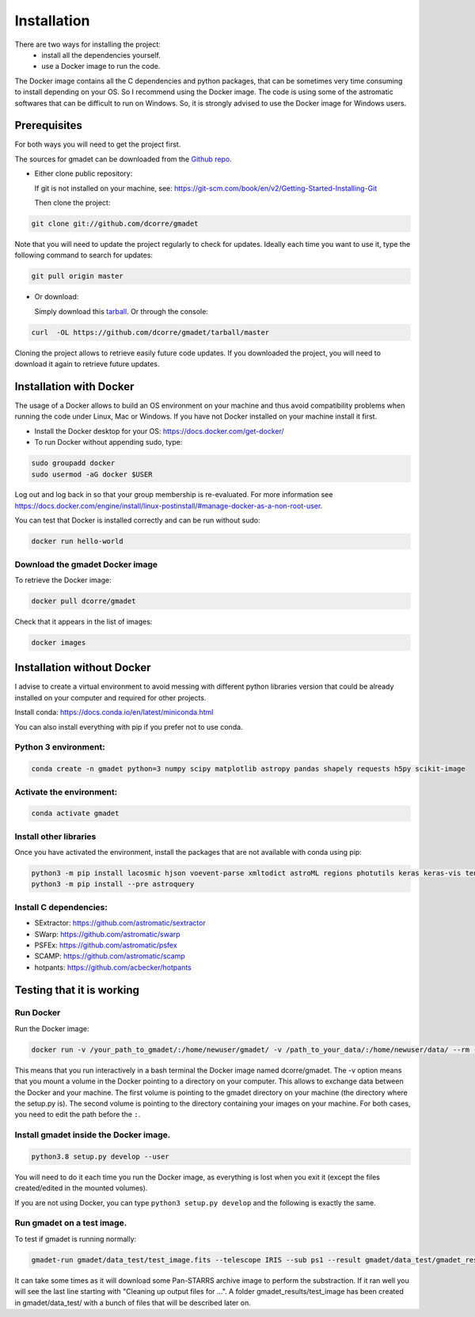 .. highlight:: shell

============
Installation
============

There are two ways for installing the project:
     * install all the dependencies yourself.
     * use a Docker image to run the code.

The Docker image contains all the C dependencies and python packages, that can be sometimes very time consuming to install depending on your OS. So I recommend using the Docker image.
The code is using some of the astromatic softwares that can be difficult to run on Windows. So, it is strongly advised  to use the Docker image for Windows users.


Prerequisites
-------------

For both ways you will need to get the project first.

The sources for gmadet can be downloaded from the `Github repo`_.

* Either clone public repository:

  If git is not installed on your machine, see: https://git-scm.com/book/en/v2/Getting-Started-Installing-Git

  Then clone the project:

.. code-block:: console

    git clone git://github.com/dcorre/gmadet

Note that you will need to update the project regularly to check for updates. Ideally each time you want to use it, type the following command to search for updates:

.. code-block:: console

    git pull origin master


* Or download:

  Simply download this `tarball`_. Or through the console:

.. code-block:: console

    curl  -OL https://github.com/dcorre/gmadet/tarball/master

Cloning the project allows to retrieve easily future code updates. If you downloaded the project, you will need to download it again to retrieve future updates.


Installation with Docker
------------------------

The usage of a Docker allows to build an OS environment on your machine and thus avoid compatibility problems when running the code under Linux, Mac or Windows. If you have not Docker installed on your machine install it first.

* Install the Docker desktop for your OS: https://docs.docker.com/get-docker/

* To run Docker without appending sudo, type:

.. code-block:: console

   sudo groupadd docker
   sudo usermod -aG docker $USER

Log out and log back in so that your group membership is re-evaluated. For more information see https://docs.docker.com/engine/install/linux-postinstall/#manage-docker-as-a-non-root-user.

You can test that Docker is installed correctly and can be run without sudo:

.. code-block:: console

   docker run hello-world


Download the gmadet Docker image
^^^^^^^^^^^^^^^^^^^^^^^^^^^^^^^^

To retrieve the Docker image:

.. code-block:: console

   docker pull dcorre/gmadet

Check that it appears in the list of images:

.. code-block:: console

   docker images


Installation without Docker
---------------------------

I advise to create a virtual environment to avoid messing with different python libraries version that could be already installed on your computer and required for other projects.

Install conda: https://docs.conda.io/en/latest/miniconda.html

You can also install everything with pip if you prefer not to use conda.

Python 3 environment:
^^^^^^^^^^^^^^^^^^^^^^^^^^^^^^^^^^^^^

.. code-block:: console

    conda create -n gmadet python=3 numpy scipy matplotlib astropy pandas shapely requests h5py scikit-image


Activate the environment:
^^^^^^^^^^^^^^^^^^^^^^^^^

.. code-block:: console

    conda activate gmadet


Install other libraries
^^^^^^^^^^^^^^^^^^^^^^^

Once you have activated the environment, install the packages that are not available with conda using pip:

.. code-block:: console

    python3 -m pip install lacosmic hjson voevent-parse xmltodict astroML regions photutils keras keras-vis tensorflow cython regions  opencv-python-headless
    python3 -m pip install --pre astroquery

Install C dependencies:
^^^^^^^^^^^^^^^^^^^^^^^

* SExtractor: https://github.com/astromatic/sextractor
* SWarp: https://github.com/astromatic/swarp
* PSFEx: https://github.com/astromatic/psfex
* SCAMP: https://github.com/astromatic/scamp
* hotpants: https://github.com/acbecker/hotpants


.. _Github repo: https://github.com/dcorre/gmadet
.. _tarball: https://github.com/dcorre/gmadet/tarball/master


Testing that it is working
--------------------------

Run Docker
^^^^^^^^^^^^^^

Run the Docker image:

.. code-block:: console

   docker run -v /your_path_to_gmadet/:/home/newuser/gmadet/ -v /path_to_your_data/:/home/newuser/data/ --rm -it dcorre/gmadet

This means that you run interactively in a bash terminal the Docker image named dcorre/gmadet.
The -v option means that you mount a volume in the Docker pointing to a directory on your computer. This allows to exchange data between the Docker and your machine. The first volume is pointing to the gmadet directory on your machine (the directory where the setup.py is). The second volume is pointing to the directory containing your images on your machine. For both cases, you need to edit the path before the ``:``.


Install gmadet inside the Docker image.
^^^^^^^^^^^^^^^^^^^^^^^^^^^^^^^^^^^^^^^

.. code-block:: console

   python3.8 setup.py develop --user

You will need to do it each time you run the Docker image, as everything is lost when you exit it (except the files created/edited in the mounted volumes).

If you are not using Docker, you can type ``python3 setup.py develop`` and the following is exactly the same.


Run gmadet on a test image.
^^^^^^^^^^^^^^^^^^^^^^^^^^^

To test if gmadet is running normally:

.. code-block:: console

   gmadet-run gmadet/data_test/test_image.fits --telescope IRIS --sub ps1 --result gmadet/data_test/gmadet_results

It can take some times as it will download some Pan-STARRS archive image to perform the substraction. If it ran well you will see the last line starting with "Cleaning up output files for ...".
A folder gmadet_results/test_image has been created in gmadet/data_test/ with a bunch of files that will be described later on.
